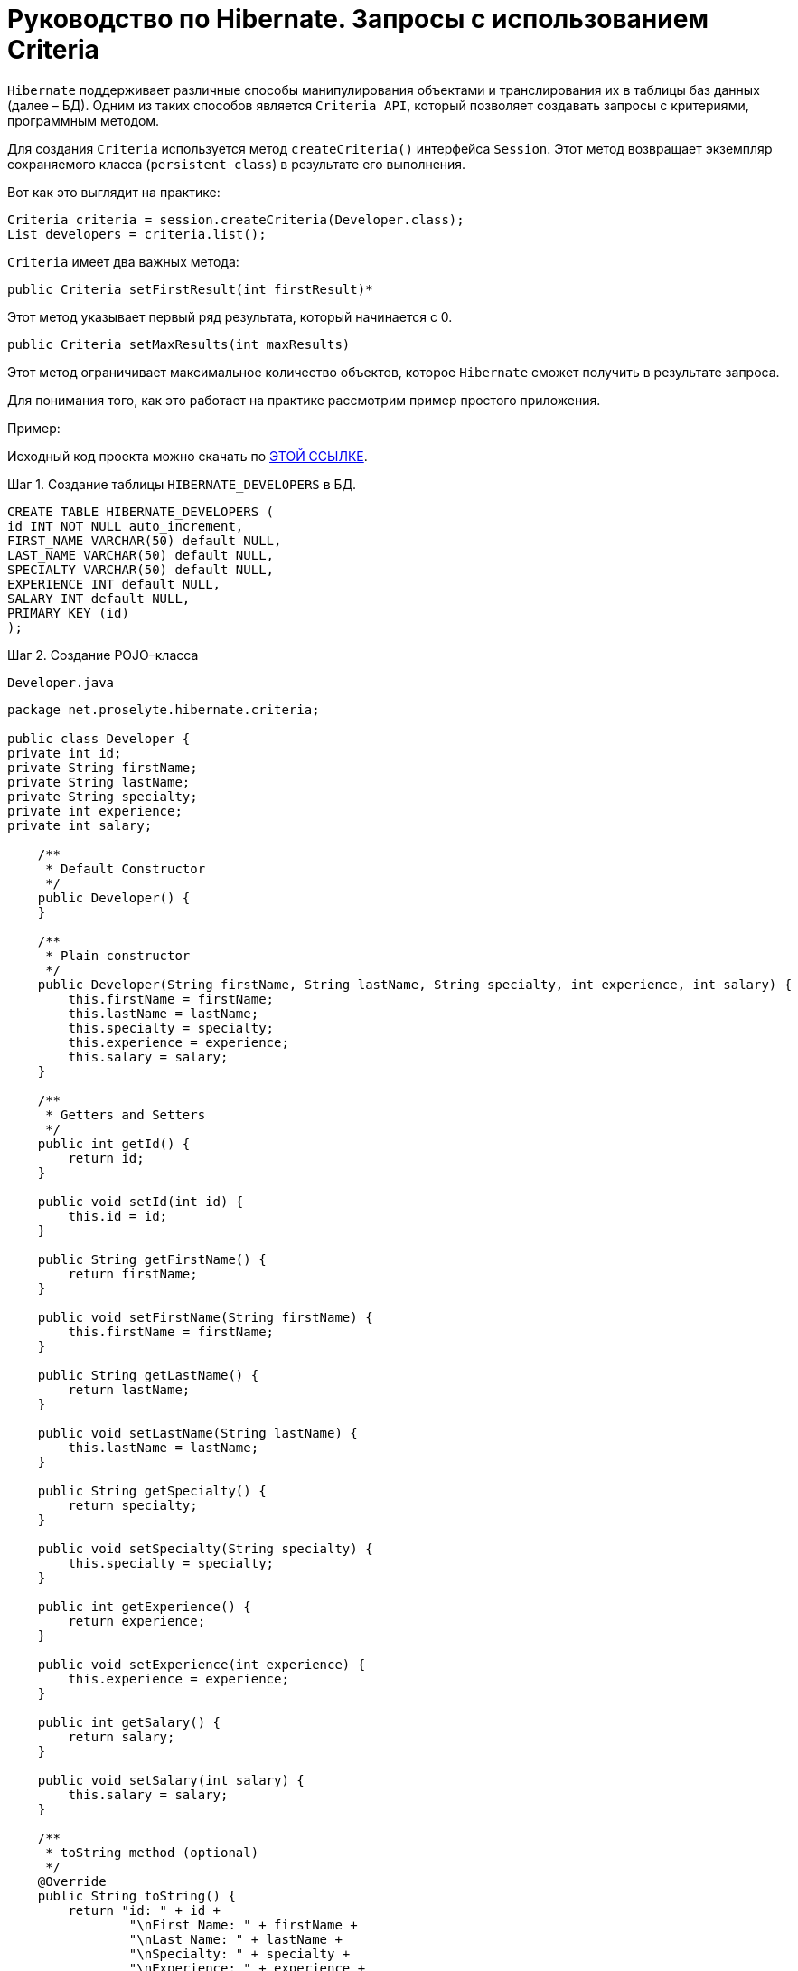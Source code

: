 = Руководство по Hibernate. Запросы с использованием Criteria

`Hibernate` поддерживает различные способы манипулирования объектами и транслирования их в таблицы баз данных (далее – БД).
Одним из таких способов является `Criteria API`, который позволяет создавать запросы с критериями, программным методом.

Для создания `Criteria` используется метод `createCriteria()` интерфейса `Session`.
Этот метод возвращает экземпляр сохраняемого класса (`persistent class`) в результате его выполнения.

Вот как это выглядит на практике:

[source, java]
----
Criteria criteria = session.createCriteria(Developer.class);
List developers = criteria.list();
----

`Criteria` имеет два важных метода:

[source, java]
----
public Criteria setFirstResult(int firstResult)*
----

Этот метод указывает первый ряд результата, который начинается с 0.

[source, java]
----
public Criteria setMaxResults(int maxResults)
----

Этот метод ограничивает максимальное количество объектов, которое `Hibernate` сможет получить в результате запроса.

Для понимания того, как это работает на практике рассмотрим пример простого приложения.

Пример:

Исходный код проекта можно скачать по https://proselyte.net/wp-content/uploads/2016/02/HibernateCriteriaExample.zip[ЭТОЙ ССЫЛКЕ].

.Шаг 1. Создание таблицы `HIBERNATE_DEVELOPERS` в БД.

[source, sql]
----
CREATE TABLE HIBERNATE_DEVELOPERS (
id INT NOT NULL auto_increment,
FIRST_NAME VARCHAR(50) default NULL,
LAST_NAME VARCHAR(50) default NULL,
SPECIALTY VARCHAR(50) default NULL,
EXPERIENCE INT default NULL,
SALARY INT default NULL,
PRIMARY KEY (id)
);
----

.Шаг 2. Создание POJO–класса

`Developer.java`

[source, java]
----
package net.proselyte.hibernate.criteria;

public class Developer {
private int id;
private String firstName;
private String lastName;
private String specialty;
private int experience;
private int salary;

    /**
     * Default Constructor
     */
    public Developer() {
    }

    /**
     * Plain constructor
     */
    public Developer(String firstName, String lastName, String specialty, int experience, int salary) {
        this.firstName = firstName;
        this.lastName = lastName;
        this.specialty = specialty;
        this.experience = experience;
        this.salary = salary;
    }

    /**
     * Getters and Setters
     */
    public int getId() {
        return id;
    }

    public void setId(int id) {
        this.id = id;
    }

    public String getFirstName() {
        return firstName;
    }

    public void setFirstName(String firstName) {
        this.firstName = firstName;
    }

    public String getLastName() {
        return lastName;
    }

    public void setLastName(String lastName) {
        this.lastName = lastName;
    }

    public String getSpecialty() {
        return specialty;
    }

    public void setSpecialty(String specialty) {
        this.specialty = specialty;
    }

    public int getExperience() {
        return experience;
    }

    public void setExperience(int experience) {
        this.experience = experience;
    }

    public int getSalary() {
        return salary;
    }

    public void setSalary(int salary) {
        this.salary = salary;
    }

    /**
     * toString method (optional)
     */
    @Override
    public String toString() {
        return "id: " + id +
                "\nFirst Name: " + firstName +
                "\nLast Name: " + lastName +
                "\nSpecialty: " + specialty +
                "\nExperience: " + experience +
                "\nSalary: " + salary + "\n";
    }
}
----

.Шаг 3. Создание конфигурационных файлов

`hibernate.cfg.xml`

[source, xml]
----
<?xml version="1.0" encoding="utf-8"?>
<!DOCTYPE hibernate-configuration SYSTEM
"http://www.hibernate.org/dtd/hibernate-configuration-3.0.dtd">

<hibernate-configuration>
<session-factory>
<property name="hibernate.dialect">
org.hibernate.dialect.MySQLDialect
</property>
<property name="hibernate.connection.driver_class">
com.mysql.jdbc.Driver
</property>

        <!-- Assume PROSELYTE_TUTORIAL is the database name -->
        <property name="hibernate.connection.url">
            jdbc:mysql://localhost/ИМЯ_ВАШЕЙ_БД
        </property>
        <property name="hibernate.connection.username">
            ВАШЕ_ИМЯ_ПОЛЬЗОВАТЕЛЯ
        </property>
        <property name="hibernate.connection.password">
            ВАШ_ПАРОЛЬ
        </property>

        <!-- List of XML mapping files -->
        <mapping resource="Developer.hbm.xml"/>

    </session-factory>
</hibernate-configuration>
----

`Developer.hbm.xml`

[source, xml]
----
<?xml version="1.0" encoding="utf-8"?>
<!DOCTYPE hibernate-mapping PUBLIC
"-//Hibernate/Hibernate Mapping DTD//EN"
"http://www.hibernate.org/dtd/hibernate-mapping-3.0.dtd">

<hibernate-mapping>
<class name="net.proselyte.hibernate.criteria.Developer" table="HIBERNATE_DEVELOPERS">
<meta attribute="class-description">
This class contains developer details.
</meta>
<id name="id" type="int" column="id">
<generator class="native"/>
</id>
<property name="firstName" column="FIRST_NAME" type="string"/>
<property name="lastName" column="LAST_NAME" type="string"/>
<property name="specialty" column="SPECIALTY" type="string"/>
<property name="experience" column="EXPERIENCE" type="int"/>
<property name="salary" column="SALARY" type="int"/>
</class>

</hibernate-mapping>
----

.Шаг 4. Создание класса `DeveloperRunner.java`

`DeveloperRunner.java`

[source, java]
----
package net.proselyte.hibernate.criteria;

import org.hibernate.Criteria;
import org.hibernate.Session;
import org.hibernate.SessionFactory;
import org.hibernate.Transaction;
import org.hibernate.cfg.Configuration;
import org.hibernate.criterion.Projections;
import org.hibernate.criterion.Restrictions;

import java.util.List;

public class DeveloperRunner {
    private static SessionFactory sessionFactory;

    public static void main(String[] args) {
        sessionFactory = new Configuration().configure().buildSessionFactory();
        DeveloperRunner developerRunner = new DeveloperRunner();

        System.out.println("Adding developer's records to the database...");
        Integer developerId1 = developerRunner.addDeveloper("Proselyte", "Developer", "Java Developer", 3, 2000);
        Integer developerId2 = developerRunner.addDeveloper("First", "Developer", "C++ Developer", 10, 2000);
        Integer developerId3 = developerRunner.addDeveloper("Second", "Developer", "C# Developer", 5, 2000);
        Integer developerId4 = developerRunner.addDeveloper("Third", "Developer", "PHP Developer", 1, 2000);

        System.out.println("List of Developers with experience more than 3 years:");
        developerRunner.listDevelopersOverThreeYears();

        System.out.println("Total Salary of all Developers:");
        developerRunner.totalSalary();
        sessionFactory.close();
    }

    public Integer addDeveloper(String firstName, String lastName, String specialty, int experience, int salary) {
        Session session = sessionFactory.openSession();
        Transaction transaction = null;
        Integer developerId = null;

        transaction = session.beginTransaction();
        Developer developer = new Developer(firstName, lastName, specialty, experience, salary);
        developerId = (Integer) session.save(developer);
        transaction.commit();
        session.close();
        return developerId;
    }

    public void listDevelopersOverThreeYears() {
        Session session = sessionFactory.openSession();
        Transaction transaction = null;

        transaction = session.beginTransaction();
        Criteria criteria = session.createCriteria(Developer.class);
        criteria.add(Restrictions.gt("experience", 3));
        List developers = criteria.list();

        for (Developer developer : developers) {
            System.out.println("=======================");
            System.out.println(developer);
            System.out.println("=======================");
        }
        transaction.commit();
        session.close();
    }

    public void totalSalary() {
        Session session  = sessionFactory.openSession();
        Transaction transaction = null;

        transaction = session.beginTransaction();
        Criteria criteria = session.createCriteria(Developer.class);
        criteria.setProjection(Projections.sum("salary"));

        List totalSalary = criteria.list();
        System.out.println("Total salary of all developers: " + totalSalary.get(0));
        transaction.commit();
        session.close();
    }
}
----

Если всё было сделано правильно, то в результате работы программы получится, примерно, следующий результат:

----
/usr/lib/jvm/java-8-oracle/bin/java -Didea.launcher.port=7536 -Didea.launcher.bin.path=/home/proselyte/Programming/Soft/IntellijIdea/bin -Dfile.encoding=UTF-8 -classpath /usr/lib/jvm/java-8-oracle/jre/lib/management-agent.jar:/usr/lib/jvm/java-8-oracle/jre/lib/plugin.jar:/usr/lib/jvm/java-8-oracle/jre/lib/rt.jar:/usr/lib/jvm/java-8-oracle/jre/lib/jsse.jar:/usr/lib/jvm/java-8-oracle/jre/lib/charsets.jar:/usr/lib/jvm/java-8-oracle/jre/lib/jce.jar:/usr/lib/jvm/java-8-oracle/jre/lib/resources.jar:/usr/lib/jvm/java-8-oracle/jre/lib/deploy.jar:/usr/lib/jvm/java-8-oracle/jre/lib/jfxswt.jar:/usr/lib/jvm/java-8-oracle/jre/lib/javaws.jar:/usr/lib/jvm/java-8-oracle/jre/lib/jfr.jar:/usr/lib/jvm/java-8-oracle/jre/lib/ext/dnsns.jar:/usr/lib/jvm/java-8-oracle/jre/lib/ext/sunpkcs11.jar:/usr/lib/jvm/java-8-oracle/jre/lib/ext/sunec.jar:/usr/lib/jvm/java-8-oracle/jre/lib/ext/sunjce_provider.jar:/usr/lib/jvm/java-8-oracle/jre/lib/ext/jaccess.jar:/usr/lib/jvm/java-8-oracle/jre/lib/ext/nashorn.jar:/usr/lib/jvm/java-8-oracle/jre/lib/ext/localedata.jar:/usr/lib/jvm/java-8-oracle/jre/lib/ext/zipfs.jar:/usr/lib/jvm/java-8-oracle/jre/lib/ext/cldrdata.jar:/usr/lib/jvm/java-8-oracle/jre/lib/ext/jfxrt.jar:/home/proselyte/Programming/IdeaProjects/ProselyteTutorials/Hibernate/target/classes:/home/proselyte/.m2/repository/org/springframework/spring-core/4.1.1.RELEASE/spring-core-4.1.1.RELEASE.jar:/home/proselyte/.m2/repository/commons-logging/commons-logging/1.1.3/commons-logging-1.1.3.jar:/home/proselyte/.m2/repository/org/springframework/spring-web/4.1.1.RELEASE/spring-web-4.1.1.RELEASE.jar:/home/proselyte/.m2/repository/org/springframework/spring-aop/4.1.1.RELEASE/spring-aop-4.1.1.RELEASE.jar:/home/proselyte/.m2/repository/aopalliance/aopalliance/1.0/aopalliance-1.0.jar:/home/proselyte/.m2/repository/org/springframework/spring-beans/4.1.1.RELEASE/spring-beans-4.1.1.RELEASE.jar:/home/proselyte/.m2/repository/org/springframework/spring-context/4.1.1.RELEASE/spring-context-4.1.1.RELEASE.jar:/home/proselyte/.m2/repository/javax/servlet/servlet-api/2.5/servlet-api-2.5.jar:/home/proselyte/.m2/repository/org/springframework/spring-webmvc/4.1.1.RELEASE/spring-webmvc-4.1.1.RELEASE.jar:/home/proselyte/.m2/repository/org/springframework/spring-expression/4.1.1.RELEASE/spring-expression-4.1.1.RELEASE.jar:/home/proselyte/.m2/repository/org/springframework/integration/spring-integration-file/4.2.1.RELEASE/spring-integration-file-4.2.1.RELEASE.jar:/home/proselyte/.m2/repository/org/springframework/integration/spring-integration-core/4.2.1.RELEASE/spring-integration-core-4.2.1.RELEASE.jar:/home/proselyte/.m2/repository/org/springframework/spring-messaging/4.2.2.RELEASE/spring-messaging-4.2.2.RELEASE.jar:/home/proselyte/.m2/repository/org/springframework/retry/spring-retry/1.1.2.RELEASE/spring-retry-1.1.2.RELEASE.jar:/home/proselyte/.m2/repository/org/springframework/spring-tx/4.2.2.RELEASE/spring-tx-4.2.2.RELEASE.jar:/home/proselyte/.m2/repository/commons-io/commons-io/2.4/commons-io-2.4.jar:/home/proselyte/.m2/repository/org/hibernate/hibernate-core/5.1.0.Final/hibernate-core-5.1.0.Final.jar:/home/proselyte/.m2/repository/org/jboss/logging/jboss-logging/3.3.0.Final/jboss-logging-3.3.0.Final.jar:/home/proselyte/.m2/repository/org/hibernate/javax/persistence/hibernate-jpa-2.1-api/1.0.0.Final/hibernate-jpa-2.1-api-1.0.0.Final.jar:/home/proselyte/.m2/repository/org/javassist/javassist/3.20.0-GA/javassist-3.20.0-GA.jar:/home/proselyte/.m2/repository/antlr/antlr/2.7.7/antlr-2.7.7.jar:/home/proselyte/.m2/repository/org/apache/geronimo/specs/geronimo-jta_1.1_spec/1.1.1/geronimo-jta_1.1_spec-1.1.1.jar:/home/proselyte/.m2/repository/org/jboss/jandex/2.0.0.Final/jandex-2.0.0.Final.jar:/home/proselyte/.m2/repository/com/fasterxml/classmate/1.3.0/classmate-1.3.0.jar:/home/proselyte/.m2/repository/dom4j/dom4j/1.6.1/dom4j-1.6.1.jar:/home/proselyte/.m2/repository/xml-apis/xml-apis/1.0.b2/xml-apis-1.0.b2.jar:/home/proselyte/.m2/repository/org/hibernate/common/hibernate-commons-annotations/5.0.1.Final/hibernate-commons-annotations-5.0.1.Final.jar:/home/proselyte/.m2/repository/javassist/javassist/3.12.1.GA/javassist-3.12.1.GA.jar:/home/proselyte/.m2/repository/mysql/mysql-connector-java/5.1.38/mysql-connector-java-5.1.38.jar:/home/proselyte/Programming/Soft/IntellijIdea/lib/idea_rt.jar com.intellij.rt.execution.application.AppMain net.proselyte.hibernate.criteria.DeveloperRunner
Feb 23, 2016 1:58:13 PM org.hibernate.Version logVersion
INFO: HHH000412: Hibernate Core {5.1.0.Final}
Feb 23, 2016 1:58:13 PM org.hibernate.cfg.Environment
INFO: HHH000206: hibernate.properties not found
Feb 23, 2016 1:58:13 PM org.hibernate.cfg.Environment buildBytecodeProvider
INFO: HHH000021: Bytecode provider name : javassist
Feb 23, 2016 1:58:14 PM org.hibernate.annotations.common.reflection.java.JavaReflectionManager
INFO: HCANN000001: Hibernate Commons Annotations {5.0.1.Final}
Feb 23, 2016 1:58:15 PM org.hibernate.engine.jdbc.connections.internal.DriverManagerConnectionProviderImpl configure
WARN: HHH10001002: Using Hibernate built-in connection pool (not for production use!)
Feb 23, 2016 1:58:15 PM org.hibernate.engine.jdbc.connections.internal.DriverManagerConnectionProviderImpl buildCreator
INFO: HHH10001005: using driver [com.mysql.jdbc.Driver] at URL [jdbc:mysql://localhost/PROSELYTE_TUTORIAL]
Feb 23, 2016 1:58:15 PM org.hibernate.engine.jdbc.connections.internal.DriverManagerConnectionProviderImpl buildCreator
INFO: HHH10001001: Connection properties: {user=root, password=****}
Feb 23, 2016 1:58:15 PM org.hibernate.engine.jdbc.connections.internal.DriverManagerConnectionProviderImpl buildCreator
INFO: HHH10001003: Autocommit mode: false
Feb 23, 2016 1:58:15 PM org.hibernate.engine.jdbc.connections.internal.PooledConnections
INFO: HHH000115: Hibernate connection pool size: 20 (min=1)
Tue Feb 23 13:58:15 EET 2016 WARN: Establishing SSL connection without server's identity verification is not recommended. According to MySQL 5.5.45+, 5.6.26+ and 5.7.6+ requirements SSL connection must be established by default if explicit option isn't set. For compliance with existing applications not using SSL the verifyServerCertificate property is set to 'false'. You need either to explicitly disable SSL by setting useSSL=false, or set useSSL=true and provide truststore for server certificate verification.
Feb 23, 2016 1:58:16 PM org.hibernate.dialect.Dialect
INFO: HHH000400: Using dialect: org.hibernate.dialect.MySQLDialect
Adding developer's records to the database...
List of Developers with experience more than 3 years:
=======================
id: 18
First Name: First
Last Name: Developer
Specialty: C++ Developer
Experience: 10
Salary: 2000

=======================
=======================
id: 19
First Name: Second
Last Name: Developer
Specialty: C# Developer
Experience: 5
Salary: 2000

=======================
Total Salary of all Developers:
Total salary of all developers: 8000
Feb 23, 2016 1:58:16 PM org.hibernate.engine.jdbc.connections.internal.DriverManagerConnectionProviderImpl stop
INFO: HHH10001008: Cleaning up connection pool [jdbc:mysql://localhost/PROSELYTE_TUTORIAL]
----

В этой статье изучены основы запросов с критериями (`Criteria Queries`) и рассмотрен пример их применения.